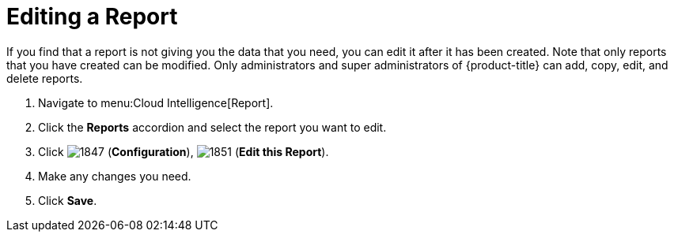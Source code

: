 = Editing a Report

If you find that a report is not giving you the data that you need, you can edit it after it has been created.
Note that only reports that you have created can be modified.
Only administrators and super administrators of {product-title} can add, copy, edit, and delete reports.

. Navigate to menu:Cloud Intelligence[Report].
. Click the *Reports* accordion and select the report you want to edit.
. Click  image:images/1847.png[] (*Configuration*),  image:images/1851.png[] (*Edit this Report*).
. Make any changes you need.
. Click *Save*.
